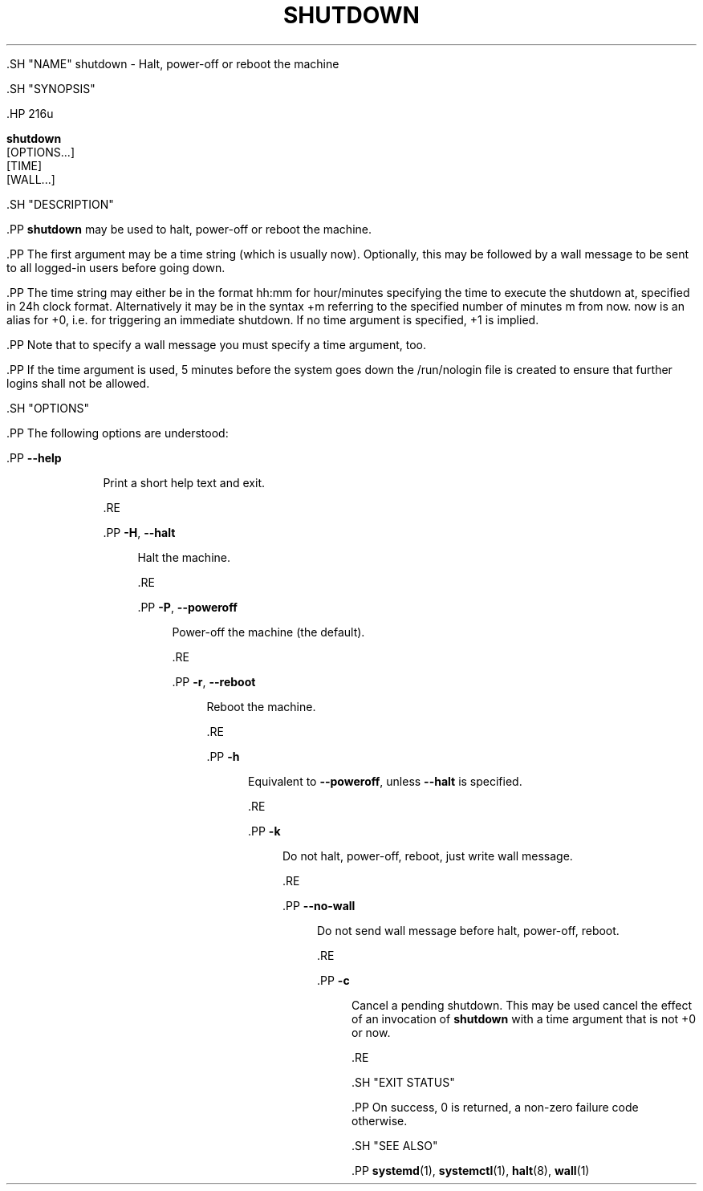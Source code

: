 '\" t
.TH "SHUTDOWN" "8" "" "systemd 239" "shutdown"
.\" -----------------------------------------------------------------
.\" * Define some portability stuff
.\" -----------------------------------------------------------------
.\" ~~~~~~~~~~~~~~~~~~~~~~~~~~~~~~~~~~~~~~~~~~~~~~~~~~~~~~~~~~~~~~~~~
.\" http://bugs.debian.org/507673
.\" http://lists.gnu.org/archive/html/groff/2009-02/msg00013.html
.\" ~~~~~~~~~~~~~~~~~~~~~~~~~~~~~~~~~~~~~~~~~~~~~~~~~~~~~~~~~~~~~~~~~
.ie \n(.g .ds Aq \(aq
.el       .ds Aq '
.\" -----------------------------------------------------------------
.\" * set default formatting
.\" -----------------------------------------------------------------
.\" disable hyphenation
.nh
.\" disable justification (adjust text to left margin only)
.ad l
.\" -----------------------------------------------------------------
.\" * MAIN CONTENT STARTS HERE *
.\" -----------------------------------------------------------------


  

  

  .SH "NAME"
shutdown \- Halt, power\-off or reboot the machine


  .SH "SYNOPSIS"

    .HP \w'\fBshutdown\fR\ 'u

      \fBshutdown\fR
       [OPTIONS...]
       [TIME]
       [WALL...]
    

  

  .SH "DESCRIPTION"

    

    .PP
\fBshutdown\fR
may be used to halt, power\-off or reboot the machine\&.


    .PP
The first argument may be a time string (which is usually
now)\&. Optionally, this may be followed by a wall message to be sent to all logged\-in users before going down\&.


    .PP
The time string may either be in the format
hh:mm
for hour/minutes specifying the time to execute the shutdown at, specified in 24h clock format\&. Alternatively it may be in the syntax
+m
referring to the specified number of minutes m from now\&.
now
is an alias for
+0, i\&.e\&. for triggering an immediate shutdown\&. If no time argument is specified,
+1
is implied\&.


    .PP
Note that to specify a wall message you must specify a time argument, too\&.


    .PP
If the time argument is used, 5 minutes before the system goes down the
/run/nologin
file is created to ensure that further logins shall not be allowed\&.

  

  .SH "OPTIONS"

    

    .PP
The following options are understood:


    

      .PP
\fB\-\-help\fR
.RS 4

        

        
      Print a short help text and exit\&.

      .RE

      .PP
\fB\-H\fR, \fB\-\-halt\fR
.RS 4

        
        

        Halt the machine\&.

      .RE

      .PP
\fB\-P\fR, \fB\-\-poweroff\fR
.RS 4

        
        

        Power\-off the machine (the default)\&.

      .RE

      .PP
\fB\-r\fR, \fB\-\-reboot\fR
.RS 4

        
        

        Reboot the machine\&.

      .RE

      .PP
\fB\-h\fR
.RS 4

        

        Equivalent to
\fB\-\-poweroff\fR, unless
\fB\-\-halt\fR
is specified\&.

      .RE

      .PP
\fB\-k\fR
.RS 4

        

        Do not halt, power\-off, reboot, just write wall message\&.

      .RE

      .PP
\fB\-\-no\-wall\fR
.RS 4

        

        Do not send wall message before halt, power\-off, reboot\&.

      .RE

      .PP
\fB\-c\fR
.RS 4

        

        Cancel a pending shutdown\&. This may be used cancel the effect of an invocation of
\fBshutdown\fR
with a time argument that is not
+0
or
now\&.

      .RE

    
  

  .SH "EXIT STATUS"

    

    .PP
On success, 0 is returned, a non\-zero failure code otherwise\&.

  

  .SH "SEE ALSO"

    
    .PP
\fBsystemd\fR(1),
\fBsystemctl\fR(1),
\fBhalt\fR(8),
\fBwall\fR(1)

  

